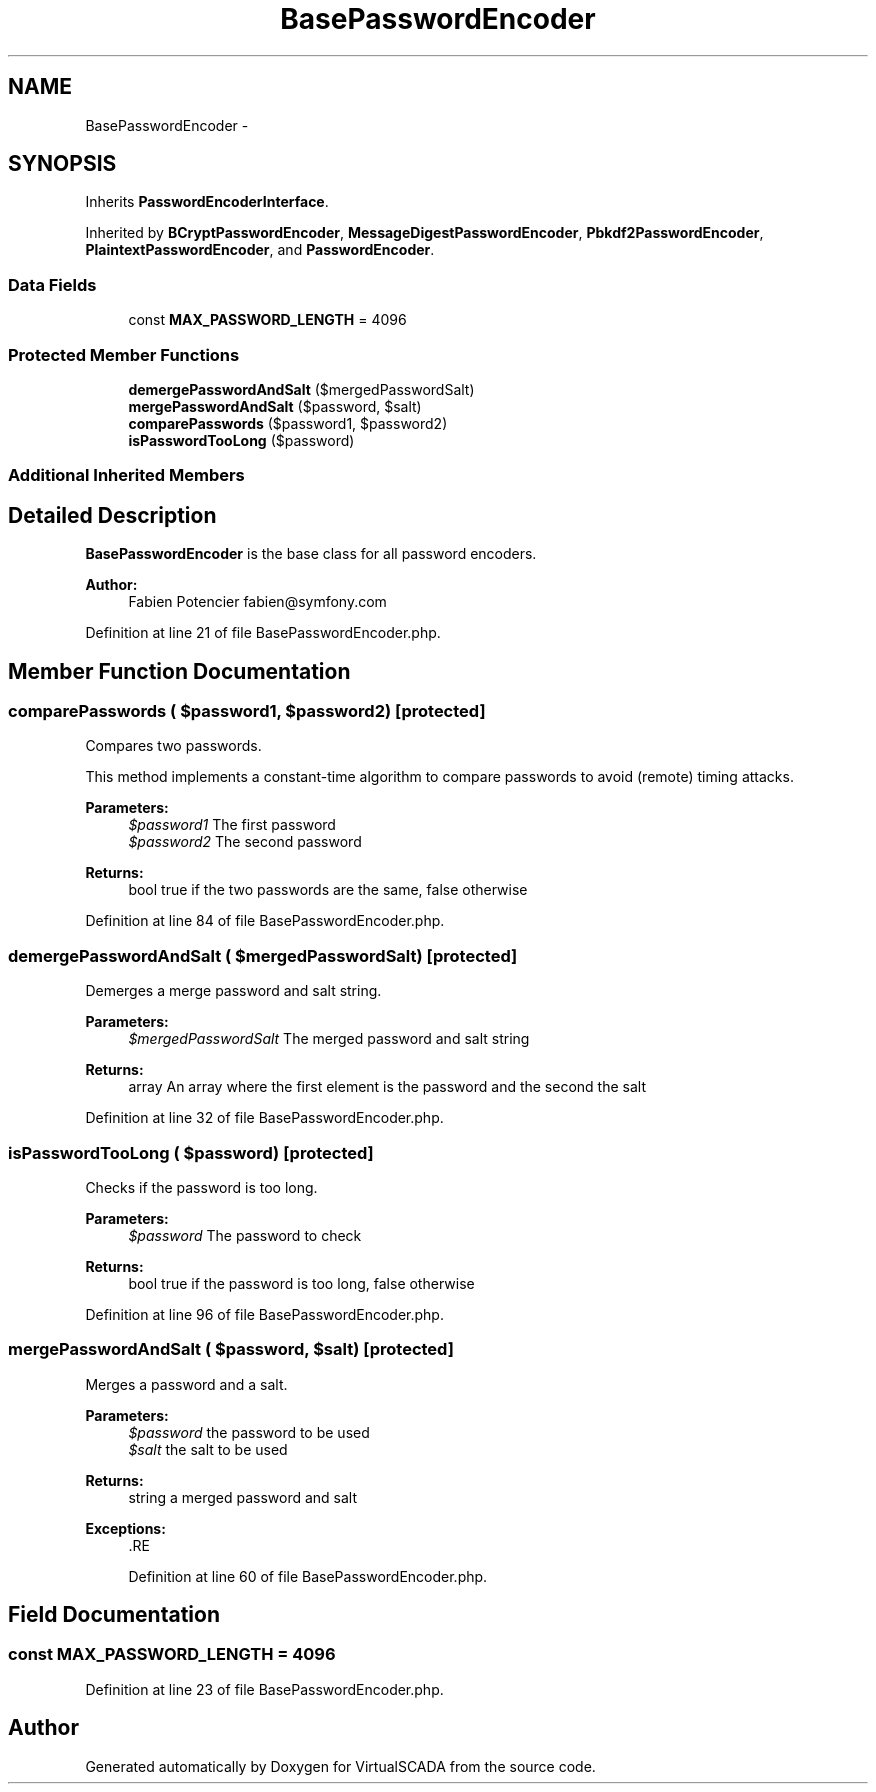 .TH "BasePasswordEncoder" 3 "Tue Apr 14 2015" "Version 1.0" "VirtualSCADA" \" -*- nroff -*-
.ad l
.nh
.SH NAME
BasePasswordEncoder \- 
.SH SYNOPSIS
.br
.PP
.PP
Inherits \fBPasswordEncoderInterface\fP\&.
.PP
Inherited by \fBBCryptPasswordEncoder\fP, \fBMessageDigestPasswordEncoder\fP, \fBPbkdf2PasswordEncoder\fP, \fBPlaintextPasswordEncoder\fP, and \fBPasswordEncoder\fP\&.
.SS "Data Fields"

.in +1c
.ti -1c
.RI "const \fBMAX_PASSWORD_LENGTH\fP = 4096"
.br
.in -1c
.SS "Protected Member Functions"

.in +1c
.ti -1c
.RI "\fBdemergePasswordAndSalt\fP ($mergedPasswordSalt)"
.br
.ti -1c
.RI "\fBmergePasswordAndSalt\fP ($password, $salt)"
.br
.ti -1c
.RI "\fBcomparePasswords\fP ($password1, $password2)"
.br
.ti -1c
.RI "\fBisPasswordTooLong\fP ($password)"
.br
.in -1c
.SS "Additional Inherited Members"
.SH "Detailed Description"
.PP 
\fBBasePasswordEncoder\fP is the base class for all password encoders\&.
.PP
\fBAuthor:\fP
.RS 4
Fabien Potencier fabien@symfony.com 
.RE
.PP

.PP
Definition at line 21 of file BasePasswordEncoder\&.php\&.
.SH "Member Function Documentation"
.PP 
.SS "comparePasswords ( $password1,  $password2)\fC [protected]\fP"
Compares two passwords\&.
.PP
This method implements a constant-time algorithm to compare passwords to avoid (remote) timing attacks\&.
.PP
\fBParameters:\fP
.RS 4
\fI$password1\fP The first password 
.br
\fI$password2\fP The second password
.RE
.PP
\fBReturns:\fP
.RS 4
bool true if the two passwords are the same, false otherwise 
.RE
.PP

.PP
Definition at line 84 of file BasePasswordEncoder\&.php\&.
.SS "demergePasswordAndSalt ( $mergedPasswordSalt)\fC [protected]\fP"
Demerges a merge password and salt string\&.
.PP
\fBParameters:\fP
.RS 4
\fI$mergedPasswordSalt\fP The merged password and salt string
.RE
.PP
\fBReturns:\fP
.RS 4
array An array where the first element is the password and the second the salt 
.RE
.PP

.PP
Definition at line 32 of file BasePasswordEncoder\&.php\&.
.SS "isPasswordTooLong ( $password)\fC [protected]\fP"
Checks if the password is too long\&.
.PP
\fBParameters:\fP
.RS 4
\fI$password\fP The password to check
.RE
.PP
\fBReturns:\fP
.RS 4
bool true if the password is too long, false otherwise 
.RE
.PP

.PP
Definition at line 96 of file BasePasswordEncoder\&.php\&.
.SS "mergePasswordAndSalt ( $password,  $salt)\fC [protected]\fP"
Merges a password and a salt\&.
.PP
\fBParameters:\fP
.RS 4
\fI$password\fP the password to be used 
.br
\fI$salt\fP the salt to be used
.RE
.PP
\fBReturns:\fP
.RS 4
string a merged password and salt
.RE
.PP
\fBExceptions:\fP
.RS 4
\fI\fP .RE
.PP

.PP
Definition at line 60 of file BasePasswordEncoder\&.php\&.
.SH "Field Documentation"
.PP 
.SS "const MAX_PASSWORD_LENGTH = 4096"

.PP
Definition at line 23 of file BasePasswordEncoder\&.php\&.

.SH "Author"
.PP 
Generated automatically by Doxygen for VirtualSCADA from the source code\&.
